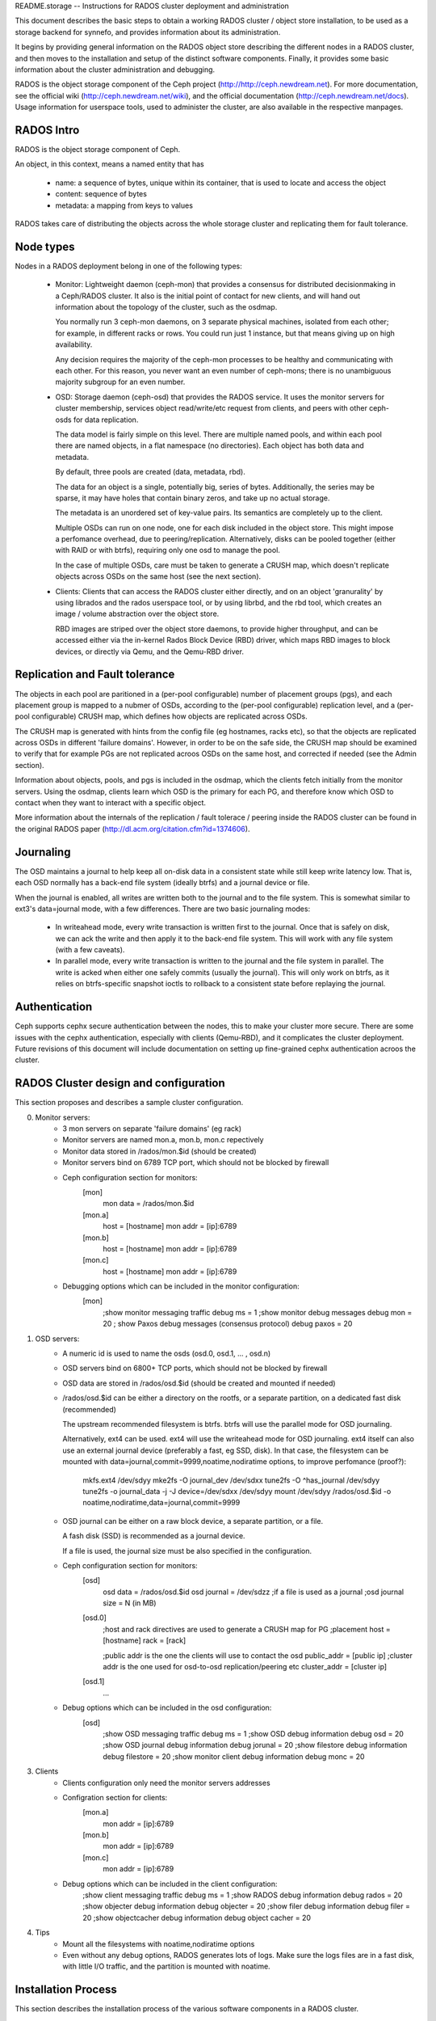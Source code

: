 README.storage -- Instructions for RADOS cluster deployment and administration

This document describes the basic steps to obtain a working RADOS cluster /
object store installation, to be used as a storage backend for synnefo, and
provides information about its administration.

It begins by providing general information on the RADOS object store describing
the different nodes in a RADOS cluster, and then moves to the installation and
setup of the distinct software components. Finally, it provides some basic
information about the cluster administration and debugging.

RADOS is the object storage component of the Ceph project
(http://http://ceph.newdream.net). For more documentation, see the official wiki
(http://ceph.newdream.net/wiki), and the official documentation
(http://ceph.newdream.net/docs). Usage information for userspace tools, used to
administer the cluster, are also available in the respective manpages.


RADOS Intro
===========
RADOS is the object storage component of Ceph.

An object, in this context, means a named entity that has

 * name: a sequence of bytes, unique within its container, that is used to locate
   and access the object
 * content: sequence of bytes
 * metadata: a mapping from keys to values

RADOS takes care of distributing the objects across the whole storage cluster
and replicating them for fault tolerance.


Node types
==========

Nodes in a RADOS deployment belong in one of the following types:

 * Monitor:
   Lightweight daemon (ceph-mon) that provides a consensus for distributed
   decisionmaking in a Ceph/RADOS cluster. It also is the initial point of
   contact for new clients, and will hand out information about the topology of
   the cluster, such as the osdmap.

   You normally run 3 ceph-mon daemons, on 3 separate physical machines,
   isolated from each other; for example, in different racks or rows.  You could
   run just 1 instance, but that means giving up on high availability.

   Any decision requires the majority of the ceph-mon processes to be healthy
   and communicating with each other. For this reason, you never want an even
   number of ceph-mons; there is no unambiguous majority subgroup for an even
   number.

 * OSD:
   Storage daemon (ceph-osd) that provides the RADOS service. It uses the
   monitor servers for cluster membership, services object read/write/etc
   request from clients, and peers with other ceph-osds for data replication.

   The data model is fairly simple on this level. There are multiple named
   pools, and within each pool there are named objects, in a flat namespace (no
   directories). Each object has both data and metadata.

   By default, three pools are created (data, metadata, rbd).

   The data for an object is a single, potentially big, series of bytes.
   Additionally, the series may be sparse, it may have holes that contain binary
   zeros, and take up no actual storage.
   
   The metadata is an unordered set of key-value pairs. Its semantics are
   completely up to the client.

   Multiple OSDs can run on one node, one for each disk included in the object
   store. This might impose a perfomance overhead, due to peering/replication.
   Alternatively, disks can be pooled together (either with RAID or with btrfs),
   requiring only one osd to manage the pool.

   In the case of multiple OSDs, care must be taken to generate a CRUSH map,
   which doesn't replicate objects across OSDs on the same host (see the next
   section).

 * Clients:
   Clients that can access the RADOS cluster either directly, and on an object
   'granurality' by using librados and the rados userspace tool, or by using
   librbd, and the rbd tool, which creates an image / volume abstraction over
   the object store.

   RBD images are striped over the object store daemons, to provide higher
   throughput, and can be accessed either via the in-kernel Rados Block Device
   (RBD) driver, which maps RBD images to block devices, or directly via Qemu,
   and the Qemu-RBD driver.
   

Replication and Fault tolerance
===============================

The objects in each pool are paritioned in a (per-pool configurable) number
of placement groups (pgs), and each placement group is mapped to a nubmer of
OSDs, according to the (per-pool configurable) replication level, and a
(per-pool configurable) CRUSH map, which defines how objects are replicated
across OSDs.

The CRUSH map is generated with hints from the config file (eg hostnames, racks
etc), so that the objects are replicated across OSDs in different 'failure
domains'. However, in order to be on the safe side, the CRUSH map should be
examined to verify that for example PGs are not replicated acroos OSDs on the
same host, and corrected if needed (see the Admin section).

Information about objects, pools, and pgs is included in the osdmap, which
the clients fetch initially from the monitor servers. Using the osdmap,
clients learn which OSD is the primary for each PG, and therefore know which
OSD to contact when they want to interact with a specific object. 

More information about the internals of the replication / fault tolerace /
peering inside the RADOS cluster can be found in the original RADOS paper
(http://dl.acm.org/citation.cfm?id=1374606).


Journaling
===========

The OSD maintains a journal to help keep all on-disk data in a consistent state
while still keep write latency low. That is, each OSD normally has a back-end
file system (ideally btrfs) and a journal device or file.

When the journal is enabled, all writes are written both to the journal and to
the file system. This is somewhat similar to ext3's data=journal mode, with a
few differences. There are two basic journaling modes:

 * In writeahead mode, every write transaction is written first to the journal.
   Once that is safely on disk, we can ack the write and then apply it to the
   back-end file system. This will work with any file system (with a few
   caveats).
   
 * In parallel mode, every write transaction is written to the journal and the 
   file system in parallel. The write is acked when either one safely commits
   (usually the journal). This will only work on btrfs, as it relies on
   btrfs-specific snapshot ioctls to rollback to a consistent state before
   replaying the journal.


Authentication
==============

Ceph supports cephx secure authentication between the nodes, this to make your
cluster more secure. There are some issues with the cephx authentication,
especially with clients (Qemu-RBD), and it complicates the cluster deployment.
Future revisions of this document will include documentation on setting up
fine-grained cephx authentication acroos the cluster.


RADOS Cluster design and configuration
======================================

This section proposes and describes a sample cluster configuration.

0. Monitor servers:
	* 3 mon servers on separate 'failure domains' (eg rack) 
	* Monitor servers are named mon.a, mon.b, mon.c repectively
	* Monitor data stored in /rados/mon.$id (should be created)
	* Monitor servers bind on 6789 TCP port, which should not be blocked by
	  firewall
	* Ceph configuration section for monitors:
		[mon]
			mon data = /rados/mon.$id

		[mon.a]
			host = [hostname] 
			mon addr = [ip]:6789
		[mon.b]
			host = [hostname] 
			mon addr = [ip]:6789
		[mon.c]
			host = [hostname] 
			mon addr = [ip]:6789
			
	* Debugging options which can be included in the monitor configuration:
		[mon] 
			;show monitor messaging traffic
			debug ms = 1 
			;show monitor debug messages
			debug mon = 20
			; show Paxos debug messages (consensus protocol)
			debug paxos = 20

1. OSD servers:
	* A numeric id is used to name the osds (osd.0, osd.1, ... , osd.n)
	* OSD servers bind on 6800+ TCP ports, which should not be blocked by
	  firewall
	* OSD data are stored in /rados/osd.$id (should be created and mounted if
	  needed)
	* /rados/osd.$id can be either a directory on the rootfs, or a separate
	  partition, on a dedicated fast disk (recommended)
		
	  The upstream recommended filesystem is btrfs. btrfs will use the parallel
	  mode for OSD journaling.

	  Alternatively, ext4 can be used. ext4 will use the writeahead mode for OSD
	  journaling. ext4 itself can also use an external journal device
	  (preferably a fast, eg SSD, disk). In that case, the filesystem can be
	  mounted with data=journal,commit=9999,noatime,nodiratime options, to
	  improve perfomance (proof?):

		mkfs.ext4 /dev/sdyy
	  	mke2fs -O journal_dev /dev/sdxx
		tune2fs -O ^has_journal /dev/sdyy
		tune2fs -o journal_data -j -J device=/dev/sdxx /dev/sdyy
		mount /dev/sdyy /rados/osd.$id -o noatime,nodiratime,data=journal,commit=9999
		
	* OSD journal can be either on a raw block device, a separate partition, or
	  a file.

	  A fash disk (SSD) is recommended as a journal device. 
	  
	  If a file is used, the journal size must be also specified in the
	  configuration.

	* Ceph configuration section for monitors:
		[osd]
			osd data = /rados/osd.$id
			osd journal = /dev/sdzz
			;if a file is used as a journal
			;osd journal size = N (in MB)
		
		[osd.0]
			;host and rack directives are used to generate a CRUSH map for PG
			;placement
			host = [hostname]
			rack = [rack]
			
			;public addr is the one the clients will use to contact the osd
			public_addr = [public ip]
			;cluster addr is the one used for osd-to-osd replication/peering etc
			cluster_addr = [cluster ip]

		[osd.1] 
			...

	* Debug options which can be included in the osd configuration:
		[osd]
			;show OSD messaging traffic
			debug ms = 1
			;show OSD debug information
			debug osd = 20
			;show OSD journal debug information
			debug jorunal = 20
			;show filestore debug information
			debug filestore = 20
			;show monitor client debug information
			debug monc = 20

3. Clients
	* Clients configuration only need the monitor servers addresses
	* Configration section for clients:
		[mon.a]
			mon addr = [ip]:6789
		[mon.b]
			mon addr = [ip]:6789
		[mon.c]
			mon addr = [ip]:6789
	* Debug options which can be included in the client configuration:
			;show client messaging traffic
			debug ms = 1
			;show RADOS debug information
			debug rados = 20
			;show objecter debug information
			debug objecter = 20
			;show filer debug information
			debug filer = 20
			;show objectcacher debug information
			debug object cacher = 20
		
4. Tips
	* Mount all the filesystems with noatime,nodiratime options
	* Even without any debug options, RADOS generates lots of logs. Make sure
	  the logs files are in a fast disk, with little I/O traffic, and the
	  partition is mounted with noatime.


Installation Process
====================

This section describes the installation process of the various software
components in a RADOS cluster.

0. Add Ceph Debian repository in /etc/apt/sources.list on every node (mon, osd,
   clients):
	 deb http://ceph.newdream.net/debian/ squeeze main
	 deb-src http://ceph.newdream.net/debian/ squeeze main

1. Monitor and OSD servers:
	* Install the ceph package
	* Upgrade to an up-to-date kernel (>=3.x)
	* Edit the /etc/ceph/ceph.conf to include the mon and osd configuration
	  sections, shown previously.
	* Create the corresponding dirs in /rados (mon.$id and osd.$id)
	* (optionally) Format and mount the osd.$id patition in /rados/osd.$id
	* Make sure the journal device specified in the conf exists.
	* (optionally) Make sure everything is mounted with the noatime,nodiratime
	  options
	* Make sure monitor and osd servers can freely ssh to each other, using only
	  hostnames.
	* Create the object store: 
		mkcephfs -a -c /etc/ceph/ceph.conf
	* Start the servers:
		service ceph -a start
	* Verify that the object store is healthy, and running:
		ceph helth
		ceph -s

2. Clients:
	* Install the ceph-common package
	* Upgrade to an up-to-date kernel (>=3.x)
	* Install linux-headers for the new kernel
	* Check out the latest ceph-client git repo:
		git clone git://github.com/NewDreamNetwork/ceph-client.git
	* Copy the ncecessary ceph header file to linux-headers:
		cp -r ceph-client/include/linux/ceph/* /usr/src/linux-$(uname-r)/include/linux/ceph/
	* Build the modules:
		cd ~/ceph-client/net/ceph/
		make -C /usr/src/linux-headers-3.0.0-2-amd64/  M=$(pwd) libceph.ko
		cp Modules.symvers ../../drivers/block/
		cd ~/ceph-client/drivers/block/
		make -C /usr/src/linux-headers-3.0.0-2-amd64/  M=$(pwd) rbd.ko
	* Optionally, copy rbd.ko and libceph. ko to /lib/modules/
	* Load the modules:
		modprobe rbd


Administration Notes
====================

This section includes some notes on the RADOS cluster administration.

0. Starting / Stopping servers
	* service ceph -a start/stop (affects all the servers in the cluster)
	* service ceph start/stop osd (affects only the osds in the current node)
	* service ceph start/stop mon (affects only the mons in the current node)
	* service ceph start/stop osd.$id/mon.$id (affects only the specified node)

	* sevice ceph cleanlogs/cleanalllogs

1. Stop the cluster cleanly
	ceph stop

2. Increase the replication level for a given pool:
	ceph osd pool set $poolname size $size

   Note that increasing the replication level, the overhead for the replication
   will impact perfomance.

3. Adjust the number of placement groups per pool:
	ceph osd pool set $poolname pg_num $num
   
   The default number of pgs per pool is determined by the number of OSDs in the
   cluster, and the replication level of the pool (for 4 OSDs and replication
   size 2, the default value is 8). The default pools (data,metadata,rbd) are
   assigned 256 PGs.

   After the splitting is complete, the number of PGs in the system must be
   changed. Warning: this is not considered safe on PGs in use (with objects),
   and should be changed only when the PG is created, and before being used:
   	ceph osd pool set $poolname pgp_num $num

4. Replacing the journal for osd.$id:
	Edit the osd.$id journal configration section
	ceph-osd -i osd.$id --mkjournal
	ceph-osd -i osd.$id --osd.journal /path/to/journal

5. Add a new OSD:
	Edit /etc/ceph/ceph.conf to include the new OSD
	ceph mon getmap -o /tmp/monmap
	ceph-osd --mkfs -i osd.$id --monmap /tmp/monmap
	ceph osd setmaxosd [maxosd+1] (ceph osd getmaxosd to get the num of osd if needed)
	service ceph start osd.$id

	Generate the CRUSH map to include the new osd in PGs:
		osdmaptool --createsimple [maxosd] --clobber /tmp/osdmap --export-crush /tmp/crush
		ceph osd setcrushmap -i /tmp/crush
	Or edit the CRUSH map by hand:
		ceph osd getcrushmap -o /tmp/crush
		crushmaptool -d /tmp/crush -o crushmap
		vim crushmap
		crushmaptool -c crushmap -o /tmp/crush
		ceph osd setcrushmap -i /tmp/crush

6. General ceph tool commands:
	* ceph mon stat (stat mon servers)
	* ceph mon getmap (get the monmap, use monmaptool to edit)
	* ceph osd dump (dump osdmap -> pool info, osd info)
	* ceph osd getmap (get osdmap -> use osdmaptool to edit)
	* ceph osd lspools
	* ceph osd stat (stat osd servers)
	* ceph ost tree (osd server info)
	* ceph pg dump/stat (show info about PGs)

7. rados userspace tool:

   The rados userspace tool (included in ceph-common package), uses librados to
   communicate with the object store.

	* rados mkpool [pool]
	* rados rmpool [pool]
	* rados df (show usage per pool)
	* rados lspools (list pools)
	* rados ls -p [pool] (list objects in [pool]
	* rados bench [secs] write|seq -t [concurrent operation]
	* rados import/export <pool> <dir> (import/export a local directory in a rados pool)

8. rbd userspace tool:
   
   The rbd userspace tool (included in ceph-commong package), uses librbd and
   librados to communicate with the object store. 

	* rbd ls -p [pool] (list RBD images in [pool], default pool = rbd) 
	* rbd info [pool] -p [pool]
	* rbd create [image] --size n (in MB)
	* rbd rm [image]
	* rbd export/import [dir] [image]
	* rbd cp/mv [image] [dest]
	* rbd resize [image]
	* rbd map [image] (map an RBD image to a block device using the in-kernel RBD driver)
	* rbd unmap /dev/rbdx (unmap an RBD device)
	* rbd showmapped

9. In-kernel RBD driver

   The in-kernel RBD driver can be used to map and ummap RBD images as block
   devices. Once mapped, they will appear as /dev/rbdX, and a symlink will be
   created in /dev/rbd/[poolname]/[imagename]:[bdev id].

   It also exports a sysfs interface, under /sys/bus/rbd/ which can be used to
   add / remove / list devices, although the rbd map/unmap/showmapped commands
   are preferred.
   
   The RBD module depends on the net/ceph/libceph module, which implements the
   communication with the object store in the kernel.

10. Qemu-RBD driver
	
	The Qemu-RBD driver can be used directly by Qemu-KVM to access RBD images as
	block devices inside VMs. It currently supports a feature not present in the
	in-kenrel RBD driver (writeback_window).

	It can be configured via libvirt, and the configuration looks like this:

		<disk type='network' device='disk'>
		  <driver name='qemu' type='raw'/>
		  <source protocol='rbd' name='[pool]/[image]:rbd_writeback_window=8000000'/>
		  <target dev='vda' bus='virtio'/>
		</disk>

	Notae: it requires an up-to-date version of libvirt, plus a Qemu/KVM
	version, which is not included in Debian.

9. Logging and Debugging:
	For command-line tools (ceph, rados, rbd), you can specify debug options in
	the form of --debug-[component]=n, which will override the options in the
	config file. In order to get any output when using the cli debug options,
	you must also use --log-to-stderr.
		
		rados ls -p rbd --log-to-stderr --debug-ms=1 --debug-rados=20

	Ceph log files are located in /var/log/ceph/mon.$id and
	/var/log/ceph/osd.$id.
